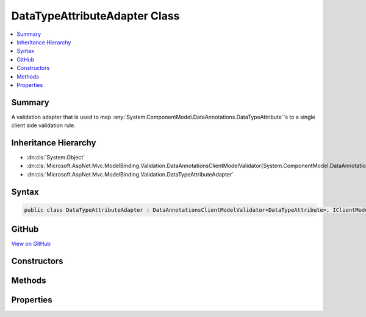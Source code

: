 

DataTypeAttributeAdapter Class
==============================



.. contents:: 
   :local:



Summary
-------

A validation adapter that is used to map :any:`System.ComponentModel.DataAnnotations.DataTypeAttribute`\'s to a single client side validation
rule.





Inheritance Hierarchy
---------------------


* :dn:cls:`System.Object`
* :dn:cls:`Microsoft.AspNet.Mvc.ModelBinding.Validation.DataAnnotationsClientModelValidator{System.ComponentModel.DataAnnotations.DataTypeAttribute}`
* :dn:cls:`Microsoft.AspNet.Mvc.ModelBinding.Validation.DataTypeAttributeAdapter`








Syntax
------

.. code-block:: csharp

   public class DataTypeAttributeAdapter : DataAnnotationsClientModelValidator<DataTypeAttribute>, IClientModelValidator





GitHub
------

`View on GitHub <https://github.com/aspnet/apidocs/blob/master/aspnet/mvc/src/Microsoft.AspNet.Mvc.DataAnnotations/DataTypeAttributeAdapter.cs>`_





.. dn:class:: Microsoft.AspNet.Mvc.ModelBinding.Validation.DataTypeAttributeAdapter

Constructors
------------

.. dn:class:: Microsoft.AspNet.Mvc.ModelBinding.Validation.DataTypeAttributeAdapter
    :noindex:
    :hidden:

    
    .. dn:constructor:: Microsoft.AspNet.Mvc.ModelBinding.Validation.DataTypeAttributeAdapter.DataTypeAttributeAdapter(System.ComponentModel.DataAnnotations.DataTypeAttribute, System.String, Microsoft.Extensions.Localization.IStringLocalizer)
    
        
        
        
        :type attribute: System.ComponentModel.DataAnnotations.DataTypeAttribute
        
        
        :type ruleName: System.String
        
        
        :type stringLocalizer: Microsoft.Extensions.Localization.IStringLocalizer
    
        
        .. code-block:: csharp
    
           public DataTypeAttributeAdapter(DataTypeAttribute attribute, string ruleName, IStringLocalizer stringLocalizer)
    

Methods
-------

.. dn:class:: Microsoft.AspNet.Mvc.ModelBinding.Validation.DataTypeAttributeAdapter
    :noindex:
    :hidden:

    
    .. dn:method:: Microsoft.AspNet.Mvc.ModelBinding.Validation.DataTypeAttributeAdapter.GetClientValidationRules(Microsoft.AspNet.Mvc.ModelBinding.Validation.ClientModelValidationContext)
    
        
        
        
        :type context: Microsoft.AspNet.Mvc.ModelBinding.Validation.ClientModelValidationContext
        :rtype: System.Collections.Generic.IEnumerable{Microsoft.AspNet.Mvc.ModelBinding.Validation.ModelClientValidationRule}
    
        
        .. code-block:: csharp
    
           public override IEnumerable<ModelClientValidationRule> GetClientValidationRules(ClientModelValidationContext context)
    

Properties
----------

.. dn:class:: Microsoft.AspNet.Mvc.ModelBinding.Validation.DataTypeAttributeAdapter
    :noindex:
    :hidden:

    
    .. dn:property:: Microsoft.AspNet.Mvc.ModelBinding.Validation.DataTypeAttributeAdapter.RuleName
    
        
        :rtype: System.String
    
        
        .. code-block:: csharp
    
           public string RuleName { get; }
    

